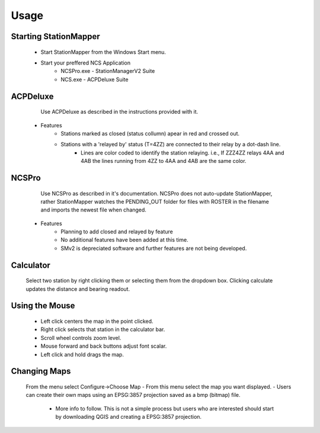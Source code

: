 ========
Usage
========

Starting StationMapper
--------
	- Start StationMapper from the Windows Start menu.
	- Start your preffered NCS Application
		- NCSPro.exe - StationManagerV2 Suite
		- NCS.exe - ACPDeluxe Suite

.. image:: ../images/SMapper_v_317.png
   :width: 604

ACPDeluxe
--------
	Use ACPDeluxe as described in the instructions provided with it.
	
 - Features
 	- Stations marked as closed (status collumn) apear in red and crossed out.
	- Stations with a 'relayed by' status (T=4ZZ) are connected to their relay by a dot-dash line.
		- Lines are color coded to identify the station relaying. i.e., If ZZZ4ZZ relays 4AA and 4AB the lines running from 4ZZ to 4AA and 4AB are the same color.
		
NCSPro
--------
	Use NCSPro as described in it's documentation.
	NCSPro does not auto-update StationMapper, rather StationMapper watches the PENDING_OUT folder for files with ROSTER in the filename and imports the newest file when changed.
 - Features
	- Planning to add closed and relayed by feature
	- No additional features have been added at this time.
	- SMv2 is depreciated software and further features are not being developed.
	
Calculator
--------
	Select two station by right clicking them or selecting them from the dropdown box.  Clicking calculate updates the distance and bearing readout.
	
Using the Mouse
--------
	- Left click centers the map in the point clicked.
	- Right click selects that station in the calculator bar.
	- Scroll wheel controls zoom level.
	- Mouse forward and back buttons adjust font scalar.
	- Left click and hold drags the map.

Changing Maps
--------
	From the menu select Configure->Choose Map
	- From this menu select the map you want displayed.
	- Users can create their own maps using an EPSG:3857 projection saved as a bmp (bitmap) file.
		- More info to follow.  This is not a simple process but users who are interested should start by downloading QGIS and creating a EPSG:3857 projection.
